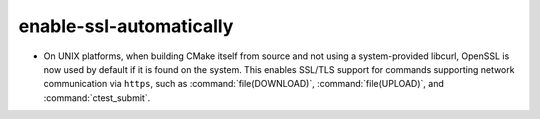 enable-ssl-automatically
------------------------

* On UNIX platforms, when building CMake itself from source and not using a
  system-provided libcurl, OpenSSL is now used by default if it is found on
  the system.  This enables SSL/TLS support for commands supporting network
  communication via ``https``, such as :command:`file(DOWNLOAD)`,
  :command:`file(UPLOAD)`, and :command:`ctest_submit`.
